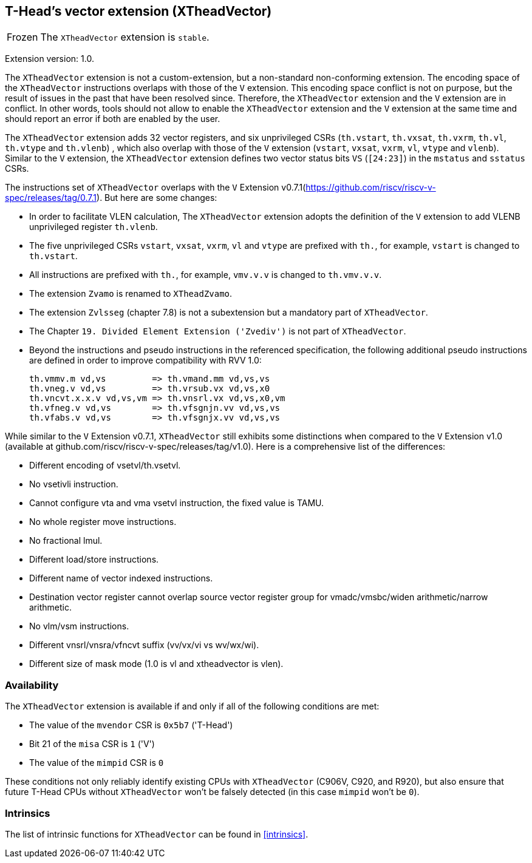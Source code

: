 [#xtheadvector]
== T-Head's vector extension (XTheadVector)

[NOTE,caption=Frozen]
The `XTheadVector` extension is `stable`.

Extension version: 1.0.

The `XTheadVector` extension is not a custom-extension, but a non-standard non-conforming extension. The encoding space of the `XTheadVector` instructions overlaps with those of the `V` extension. This encoding space conflict is not on purpose, but the result of issues in the past that have been resolved since. Therefore, the `XTheadVector` extension and the `V` extension are in conflict. In other words, tools should not allow to enable the `XTheadVector` extension and the `V` extension at the same time and should report an error if both are enabled by the user.

The `XTheadVector` extension adds 32 vector registers, and six unprivileged CSRs (`th.vstart`, `th.vxsat`, `th.vxrm`, `th.vl`, `th.vtype` and `th.vlenb`) , which also overlap with those of the `V` extension (`vstart`, `vxsat`, `vxrm`, `vl`, `vtype` and `vlenb`). Similar to the `V` extension, the `XTheadVector` extension defines two vector status bits `VS` (`[24:23]`) in the `mstatus` and `sstatus` CSRs.

The instructions set of `XTheadVector` overlaps with the `V` Extension v0.7.1(https://github.com/riscv/riscv-v-spec/releases/tag/0.7.1). But here are some changes:

* In order to facilitate VLEN calculation, The `XTheadVector` extension adopts the definition of the `V` extension to add VLENB unprivileged register `th.vlenb`.
* The five unprivileged CSRs `vstart`, `vxsat`, `vxrm`, `vl` and `vtype` are prefixed with `th.`, for example, `vstart` is changed to `th.vstart`.
* All instructions are prefixed with `th.`, for example, `vmv.v.v` is changed to `th.vmv.v.v`.
* The extension `Zvamo` is renamed to `XTheadZvamo`.
* The extension `Zvlsseg` (chapter 7.8) is not a subextension but a mandatory part of `XTheadVector`.
* The Chapter `19. Divided Element Extension ('Zvediv')` is not part of `XTheadVector`.
* Beyond the instructions and pseudo instructions in the referenced specification, the following additional pseudo instructions are defined in order to improve compatibility with RVV 1.0:

	th.vmmv.m vd,vs         => th.vmand.mm vd,vs,vs
	th.vneg.v vd,vs         => th.vrsub.vx vd,vs,x0
	th.vncvt.x.x.v vd,vs,vm => th.vnsrl.vx vd,vs,x0,vm
	th.vfneg.v vd,vs        => th.vfsgnjn.vv vd,vs,vs
	th.vfabs.v vd,vs        => th.vfsgnjx.vv vd,vs,vs

While similar to the `V` Extension v0.7.1, `XTheadVector` still exhibits some distinctions when compared to the `V` Extension v1.0 (available at github.com/riscv/riscv-v-spec/releases/tag/v1.0). Here is a comprehensive list of the differences:

* Different encoding of vsetvl/th.vsetvl.
* No vsetivli instruction.
* Cannot configure vta and vma vsetvl instruction, the fixed value is TAMU.
* No whole register move instructions.
* No fractional lmul.
* Different load/store instructions.
* Different name of vector indexed instructions.
* Destination vector register cannot overlap source vector register group for vmadc/vmsbc/widen arithmetic/narrow arithmetic.
* No vlm/vsm instructions.
* Different vnsrl/vnsra/vfncvt suffix (vv/vx/vi vs wv/wx/wi).
* Different size of mask mode (1.0 is vl and xtheadvector is vlen).

=== Availability

The `XTheadVector` extension is available if and only if all of the following conditions are met:

* The value of the `mvendor` CSR is `0x5b7` ('T-Head')
* Bit 21 of the `misa` CSR is `1` ('V')
* The value of the `mimpid` CSR is `0`

These conditions not only reliably identify existing CPUs with `XTheadVector` (C906V, C920, and R920),
but also ensure that future T-Head CPUs without `XTheadVector` won't be falsely detected (in this case `mimpid` won't be `0`).

=== Intrinsics

The list of intrinsic functions for `XTheadVector` can be found in <<#intrinsics>>.
